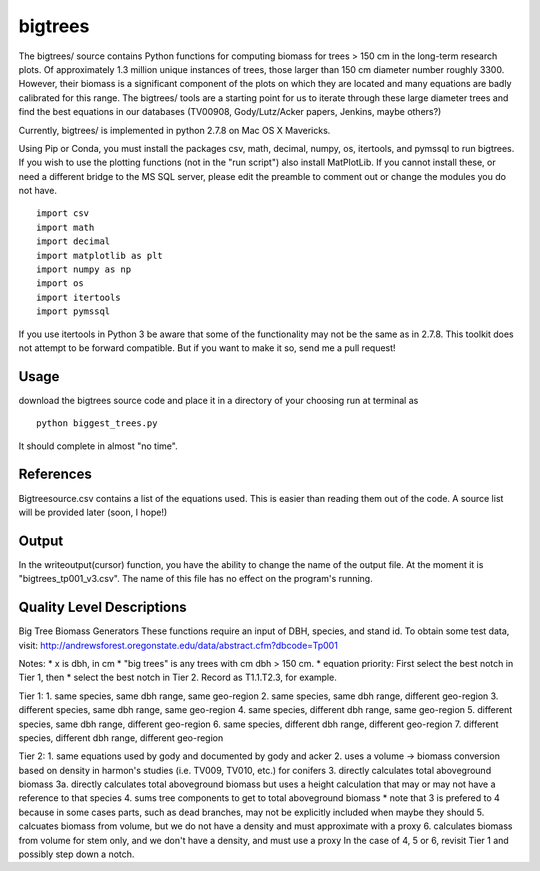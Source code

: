 bigtrees
========

The bigtrees/ source contains Python functions for computing biomass for
trees > 150 cm in the long-term research plots. Of approximately 1.3
million unique instances of trees, those larger than 150 cm diameter
number roughly 3300. However, their biomass is a significant component
of the plots on which they are located and many equations are badly
calibrated for this range. The bigtrees/ tools are a starting point for
us to iterate through these large diameter trees and find the best
equations in our databases (TV00908, Gody/Lutz/Acker papers, Jenkins,
maybe others?)

Currently, bigtrees/ is implemented in python 2.7.8 on Mac OS X
Mavericks.

Using Pip or Conda, you must install the packages csv, math, decimal,
numpy, os, itertools, and pymssql to run bigtrees. If you wish to use
the plotting functions (not in the "run script") also install
MatPlotLib. If you cannot install these, or need a different bridge to
the MS SQL server, please edit the preamble to comment out or change the
modules you do not have.

::

        import csv
        import math
        import decimal 
        import matplotlib as plt
        import numpy as np
        import os
        import itertools
        import pymssql

If you use itertools in Python 3 be aware that some of the functionality
may not be the same as in 2.7.8. This toolkit does not attempt to be
forward compatible. But if you want to make it so, send me a pull
request!

Usage
-----

download the bigtrees source code and place it in a directory of your
choosing run at terminal as

::

        python biggest_trees.py

It should complete in almost "no time".

References
----------

Bigtreesource.csv contains a list of the equations used. This is easier
than reading them out of the code. A source list will be provided later
(soon, I hope!)

Output
------

In the writeoutput(cursor) function, you have the ability to change the
name of the output file. At the moment it is "bigtrees\_tp001\_v3.csv".
The name of this file has no effect on the program's running.

Quality Level Descriptions
--------------------------

Big Tree Biomass Generators These functions require an input of DBH,
species, and stand id. To obtain some test data, visit:
http://andrewsforest.oregonstate.edu/data/abstract.cfm?dbcode=Tp001

Notes: \* x is dbh, in cm \* "big trees" is any trees with cm dbh > 150
cm. \* equation priority: First select the best notch in Tier 1, then \*
select the best notch in Tier 2. Record as T1.1.T2.3, for example.

Tier 1: 1. same species, same dbh range, same geo-region 2. same
species, same dbh range, different geo-region 3. different species, same
dbh range, same geo-region 4. same species, different dbh range, same
geo-region 5. different species, same dbh range, different geo-region 6.
same species, different dbh range, different geo-region 7. different
species, different dbh range, different geo-region

Tier 2: 1. same equations used by gody and documented by gody and acker
2. uses a volume -> biomass conversion based on density in harmon's
studies (i.e. TV009, TV010, etc.) for conifers 3. directly calculates
total aboveground biomass 3a. directly calculates total aboveground
biomass but uses a height calculation that may or may not have a
reference to that species 4. sums tree components to get to total
aboveground biomass \* note that 3 is prefered to 4 because in some
cases parts, such as dead branches, may not be explicitly included when
maybe they should 5. calcuates biomass from volume, but we do not have a
density and must approximate with a proxy 6. calculates biomass from
volume for stem only, and we don't have a density, and must use a proxy
In the case of 4, 5 or 6, revisit Tier 1 and possibly step down a notch.
